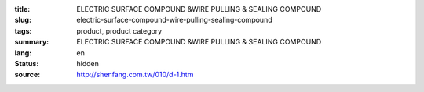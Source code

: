 :title: ELECTRIC SURFACE COMPOUND &WIRE PULLING & SEALING COMPOUND
:slug: electric-surface-compound-wire-pulling-sealing-compound
:tags: product, product category
:summary: ELECTRIC SURFACE COMPOUND &WIRE PULLING & SEALING COMPOUND
:lang: en
:status: hidden
:source: http://shenfang.com.tw/010/d-1.htm
